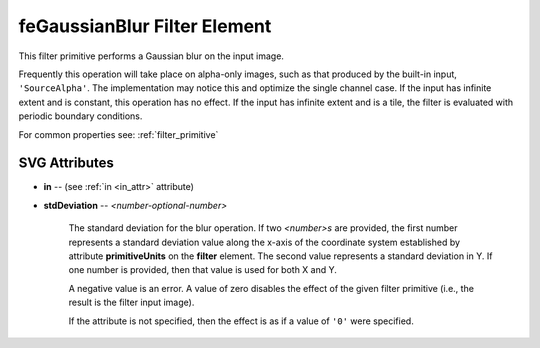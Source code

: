 .. _feGaussianBlur:

feGaussianBlur Filter Element
=============================

.. seealso:: http://www.w3.org/TR/SVG11/filters.html#feGaussianBlurElement

This filter primitive performs a Gaussian blur on the input image.

Frequently this operation will take place on alpha-only images, such as that
produced by the built-in input, ``'SourceAlpha'``. The implementation may notice
this and optimize the single channel case. If the input has infinite extent and
is constant, this operation has no effect. If the input has infinite extent and
is a tile, the filter is evaluated with periodic boundary conditions.

For common properties see: :ref:`filter_primitive`

SVG Attributes
--------------

* **in** -- (see :ref:`in <in_attr>` attribute)

* **stdDeviation** -- `<number-optional-number>`

    The standard deviation for the blur operation. If two `<number>s` are
    provided, the first number represents a standard deviation value along the
    x-axis of the coordinate system established by attribute **primitiveUnits**
    on the **filter** element. The second value represents a standard deviation
    in Y. If one number is provided, then that value is used for both X and Y.

    A negative value is an error. A value of zero disables the effect of the
    given filter primitive (i.e., the result is the filter input image).

    If the attribute is not specified, then the effect is as if a value of ``'0'``
    were specified.